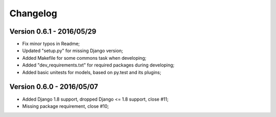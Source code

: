 
=========
Changelog
=========

Version 0.6.1 - 2016/05/29
--------------------------

* Fix minor typos in Readme;
* Updated "setup.py" for missing Django version;
* Added Makefile for some commons task when developing;
* Added "dev_requirements.txt" for required packages during developing;
* Added basic unitests for models, based on py.test and its plugins;

Version 0.6.0 - 2016/05/07
--------------------------

* Added Django 1.8 support, dropped Django <= 1.8 support, close #11;
* Missing package requirement, close #10;
